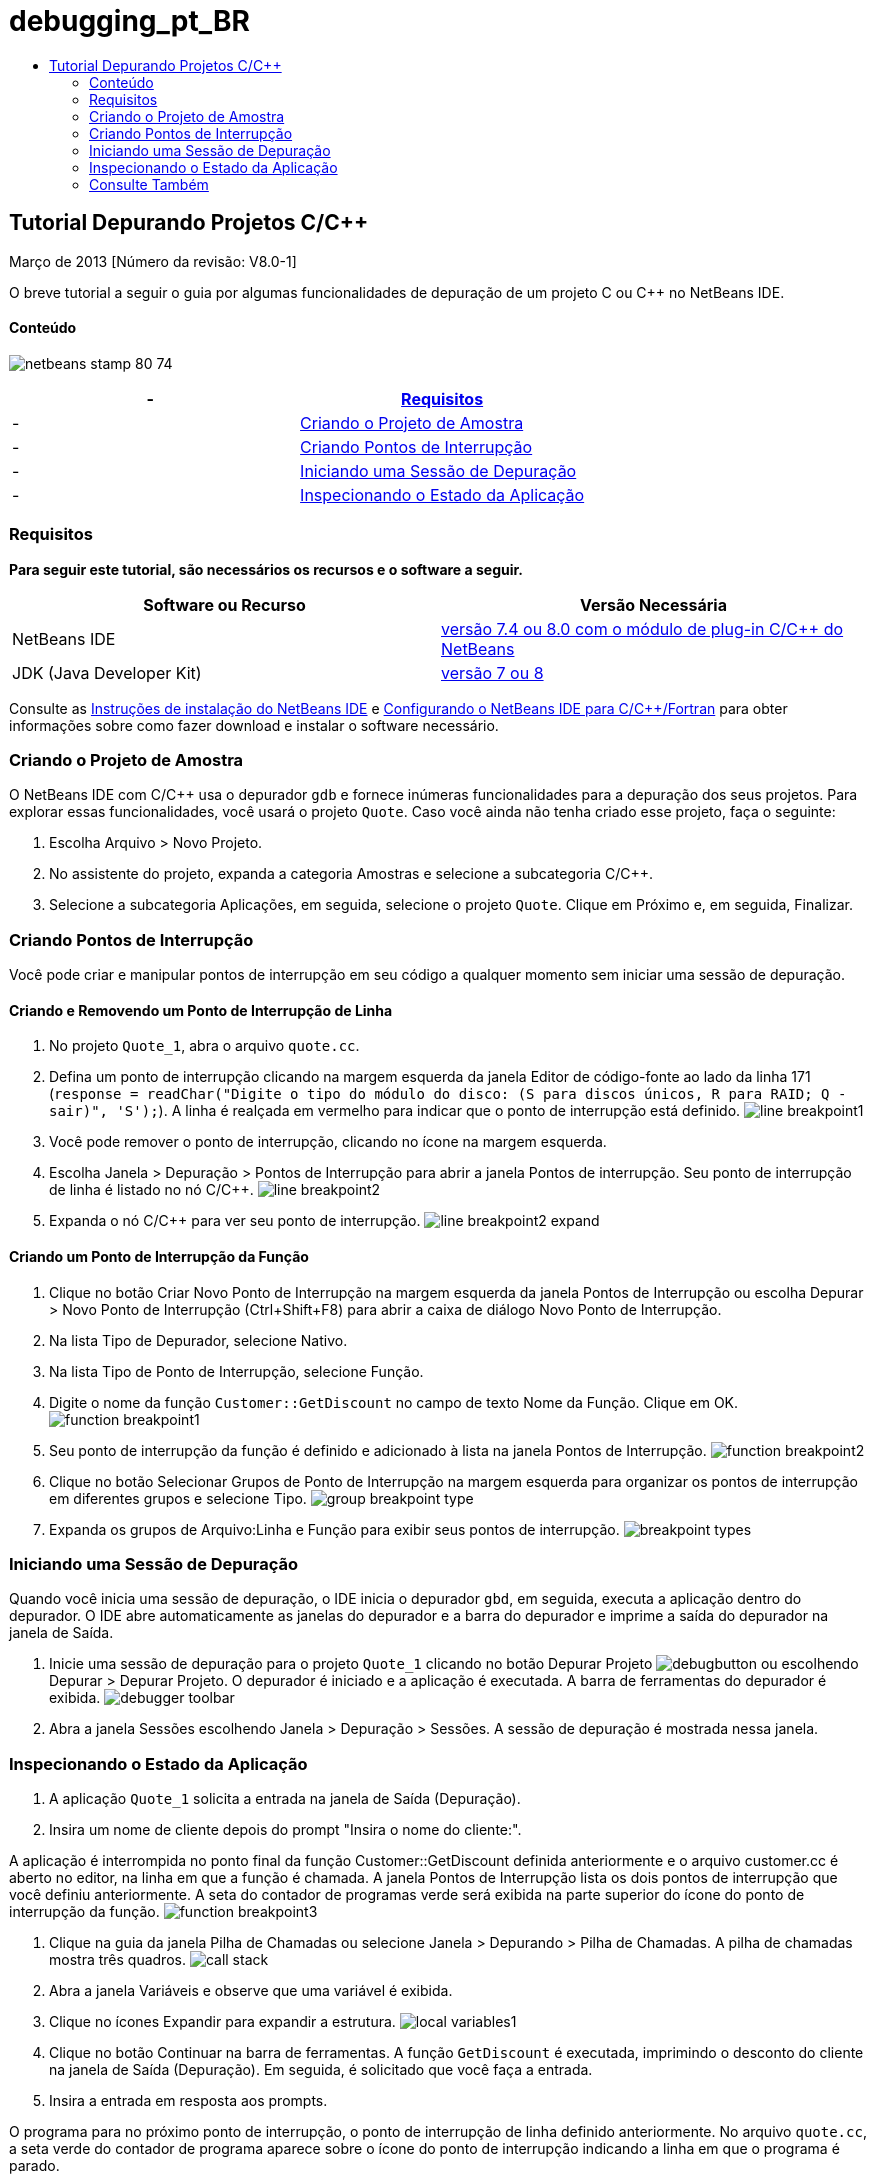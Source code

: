 // 
//     Licensed to the Apache Software Foundation (ASF) under one
//     or more contributor license agreements.  See the NOTICE file
//     distributed with this work for additional information
//     regarding copyright ownership.  The ASF licenses this file
//     to you under the Apache License, Version 2.0 (the
//     "License"); you may not use this file except in compliance
//     with the License.  You may obtain a copy of the License at
// 
//       http://www.apache.org/licenses/LICENSE-2.0
// 
//     Unless required by applicable law or agreed to in writing,
//     software distributed under the License is distributed on an
//     "AS IS" BASIS, WITHOUT WARRANTIES OR CONDITIONS OF ANY
//     KIND, either express or implied.  See the License for the
//     specific language governing permissions and limitations
//     under the License.
//

= debugging_pt_BR
:jbake-type: page
:jbake-tags: old-site, needs-review
:jbake-status: published
:keywords: Apache NetBeans  debugging_pt_BR
:description: Apache NetBeans  debugging_pt_BR
:toc: left
:toc-title:

== Tutorial Depurando Projetos C/C++


Março de 2013 [Número da revisão: V8.0-1]

O breve tutorial a seguir o guia por algumas funcionalidades de depuração de um projeto C ou C++ no NetBeans IDE.

==== Conteúdo

image:netbeans-stamp-80-74.png[title="O conteúdo desta página se aplica ao NetBeans IDE 7.4 e 8.0"]

|===
|-  |link:#requirements[Requisitos] 

|-  |link:#project[Criando o Projeto de Amostra] 

|-  |link:#breakpoints[Criando Pontos de Interrupção] 

|-  |link:#starting[Iniciando uma Sessão de Depuração] 

|-  |link:#inspecting[Inspecionando o Estado da Aplicação] 
|===

=== Requisitos

*Para seguir este tutorial, são necessários os recursos e o software a seguir.*

|===
|Software ou Recurso |Versão Necessária 

|NetBeans IDE |link:https://netbeans.org/downloads/index.html[versão 7.4 ou 8.0 com o módulo de plug-in C/C++ do NetBeans] 

|JDK (Java Developer Kit) |link:http://www.oracle.com/technetwork/java/javase/downloads/index.html[versão 7 ou 8] 
|===

Consulte as link:../../../community/releases/80/install.html[Instruções de instalação do NetBeans IDE] e link:../../../community/releases/80/cpp-setup-instructions.html[Configurando o NetBeans IDE para C/C++/Fortran] para obter informações sobre como fazer download e instalar o software necessário.

=== Criando o Projeto de Amostra

O NetBeans IDE com C/C++ usa o depurador `gdb` e fornece inúmeras funcionalidades para a depuração dos seus projetos. Para explorar essas funcionalidades, você usará o projeto `Quote`. Caso você ainda não tenha criado esse projeto, faça o seguinte:

1. Escolha Arquivo > Novo Projeto.
2. No assistente do projeto, expanda a categoria Amostras e selecione a subcategoria C/C++.
3. Selecione a subcategoria Aplicações, em seguida, selecione o projeto `Quote`. Clique em Próximo e, em seguida, Finalizar.

=== Criando Pontos de Interrupção

Você pode criar e manipular pontos de interrupção em seu código a qualquer momento sem iniciar uma sessão de depuração.

==== Criando e Removendo um Ponto de Interrupção de Linha

1. No projeto `Quote_1`, abra o arquivo `quote.cc`.
2. Defina um ponto de interrupção clicando na margem esquerda da janela Editor de código-fonte ao lado da linha 171 (`response = readChar("Digite o tipo do módulo do disco: (S para discos únicos, R para RAID; Q - sair)", 'S');`). A linha é realçada em vermelho para indicar que o ponto de interrupção está definido.
image:line_breakpoint1.png[]
3. Você pode remover o ponto de interrupção, clicando no ícone na margem esquerda.
4. Escolha Janela > Depuração > Pontos de Interrupção para abrir a janela Pontos de interrupção. Seu ponto de interrupção de linha é listado no nó C/C++.
image:line_breakpoint2.png[]
5. Expanda o nó C/C++ para ver seu ponto de interrupção.
image:line_breakpoint2_expand.png[]

==== Criando um Ponto de Interrupção da Função

1. Clique no botão Criar Novo Ponto de Interrupção na margem esquerda da janela Pontos de Interrupção ou escolha Depurar > Novo Ponto de Interrupção (Ctrl+Shift+F8) para abrir a caixa de diálogo Novo Ponto de Interrupção.
2. Na lista Tipo de Depurador, selecione Nativo.
3. Na lista Tipo de Ponto de Interrupção, selecione Função.
4. Digite o nome da função `Customer::GetDiscount` no campo de texto Nome da Função. Clique em OK.
image:function_breakpoint1.png[]
5. Seu ponto de interrupção da função é definido e adicionado à lista na janela Pontos de Interrupção.
image:function_breakpoint2.png[]
6. Clique no botão Selecionar Grupos de Ponto de Interrupção na margem esquerda para organizar os pontos de interrupção em diferentes grupos e selecione Tipo.
image:group_breakpoint_type.png[]
7. Expanda os grupos de Arquivo:Linha e Função para exibir seus pontos de interrupção.
image:breakpoint_types.png[]

=== Iniciando uma Sessão de Depuração

Quando você inicia uma sessão de depuração, o IDE inicia o depurador `gbd`, em seguida, executa a aplicação dentro do depurador. O IDE abre automaticamente as janelas do depurador e a barra do depurador e imprime a saída do depurador na janela de Saída.

1. Inicie uma sessão de depuração para o projeto `Quote_1` clicando no botão Depurar Projeto image:debugbutton.png[] ou escolhendo Depurar > Depurar Projeto.
O depurador é iniciado e a aplicação é executada. A barra de ferramentas do depurador é exibida.
image:debugger_toolbar.png[]
2. Abra a janela Sessões escolhendo Janela > Depuração > Sessões.
A sessão de depuração é mostrada nessa janela.

=== Inspecionando o Estado da Aplicação

1. A aplicação `Quote_1` solicita a entrada na janela de Saída (Depuração).
2. Insira um nome de cliente depois do prompt "Insira o nome do cliente:".

A aplicação é interrompida no ponto final da função Customer::GetDiscount definida anteriormente e o arquivo customer.cc é aberto no editor, na linha em que a função é chamada. A janela Pontos de Interrupção lista os dois pontos de interrupção que você definiu anteriormente. A seta do contador de programas verde será exibida na parte superior do ícone do ponto de interrupção da função.
image:function_breakpoint3.png[]

3. Clique na guia da janela Pilha de Chamadas ou selecione Janela > Depurando > Pilha de Chamadas. A pilha de chamadas mostra três quadros.
image:call_stack.png[]
4. Abra a janela Variáveis e observe que uma variável é exibida.
5. Clique no ícones Expandir para expandir a estrutura.
image:local_variables1.png[]
6. Clique no botão Continuar na barra de ferramentas.
A função `GetDiscount` é executada, imprimindo o desconto do cliente na janela de Saída (Depuração). Em seguida, é solicitado que você faça a entrada.
7. Insira a entrada em resposta aos prompts.

O programa para no próximo ponto de interrupção, o ponto de interrupção de linha definido anteriormente. No arquivo `quote.cc`, a seta verde do contador de programa aparece sobre o ícone do ponto de interrupção indicando a linha em que o programa é parado.

image:line_breakpoint3.png[]

8. Clique na guia Variáveis e observe a longa lista de variáveis.
image:local_variables2.png[]
9. Clique na guia Pilha de Chamadas e observe que há somente um quadro na pilha.
10. Escolha Janela > Depuração > Registros.
A janela Registros se abre, exibindo o conteúdo atual dos registros.
image:registers.png[]
11. Escolha Janela > Depuração > Desmontar.
A janela Desmontar é aberta, exibindo as instruções de montagem do arquivo de código-fonte atual.
image:disassembly.png[]
12. Clique no botão Continuar na barra de ferramentas e continue inserindo entradas em resposta aos prompts na janela de Saída até que o programa seja concluído.
13. Quando você pressiona Enter para sair do programa, sua sessão de depuração termina. Para terminar a sessão de depuração antes que a execução do programa seja concluída, você pode clicar no botão Finalizar Sessão do Depurador na barra de ferramentas ou escolher Depurar > Finalizar Sessão do Depurador.

=== Consulte Também

Consulte a link:https://netbeans.org/kb/trails/cnd.html[Trilha do Aprendizado C/C++] para obter mais artigos sobre o desenvolvimento com C/C++/Fortran no NetBeans IDE.

link:mailto:users@cnd.netbeans.org?subject=Feedback:%20Debugging%20C/C++%20Projects%20-%20NetBeans%20IDE%207.4%20Tutorial[Enviar Feedback neste Tutorial]
NOTE: This document was automatically converted to the AsciiDoc format on 2018-03-13, and needs to be reviewed.
